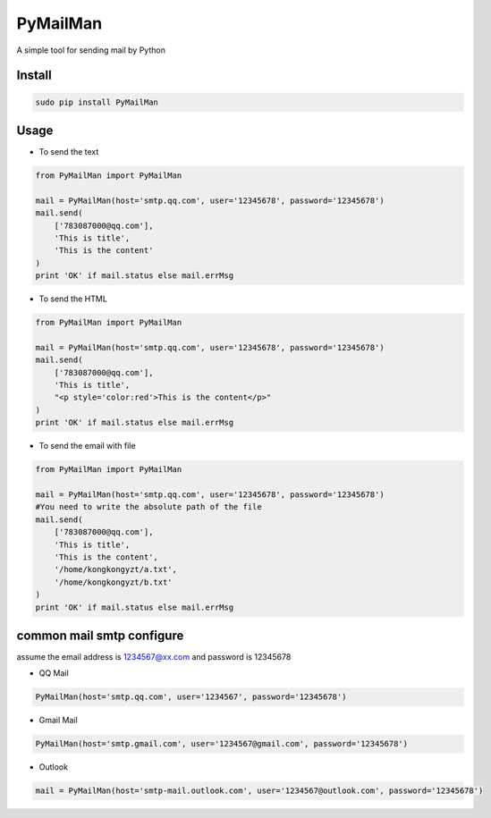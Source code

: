 PyMailMan
=========

A simple tool for sending mail by Python

Install
~~~~~~~

.. code:: sh

    sudo pip install PyMailMan

Usage
~~~~~

-  To send the text

.. code:: python

    from PyMailMan import PyMailMan

    mail = PyMailMan(host='smtp.qq.com', user='12345678', password='12345678')
    mail.send(
        ['783087000@qq.com'], 
        'This is title', 
        'This is the content'
    )
    print 'OK' if mail.status else mail.errMsg

-  To send the HTML

.. code:: python

    from PyMailMan import PyMailMan

    mail = PyMailMan(host='smtp.qq.com', user='12345678', password='12345678')
    mail.send(
        ['783087000@qq.com'],
        'This is title', 
        "<p style='color:red'>This is the content</p>"
    )
    print 'OK' if mail.status else mail.errMsg

-  To send the email with file

.. code:: python

    from PyMailMan import PyMailMan

    mail = PyMailMan(host='smtp.qq.com', user='12345678', password='12345678')
    #You need to write the absolute path of the file
    mail.send(
        ['783087000@qq.com'], 
        'This is title', 
        'This is the content',
        '/home/kongkongyzt/a.txt',
        '/home/kongkongyzt/b.txt'
    )
    print 'OK' if mail.status else mail.errMsg

common mail smtp configure
~~~~~~~~~~~~~~~~~~~~~~~~~~

assume the email address is 1234567@xx.com and password is 12345678

-  QQ Mail

.. code:: python

    PyMailMan(host='smtp.qq.com', user='1234567', password='12345678')

-  Gmail Mail

.. code:: python

    PyMailMan(host='smtp.gmail.com', user='1234567@gmail.com', password='12345678')

-  Outlook

.. code:: python

    mail = PyMailMan(host='smtp-mail.outlook.com', user='1234567@outlook.com', password='12345678')

